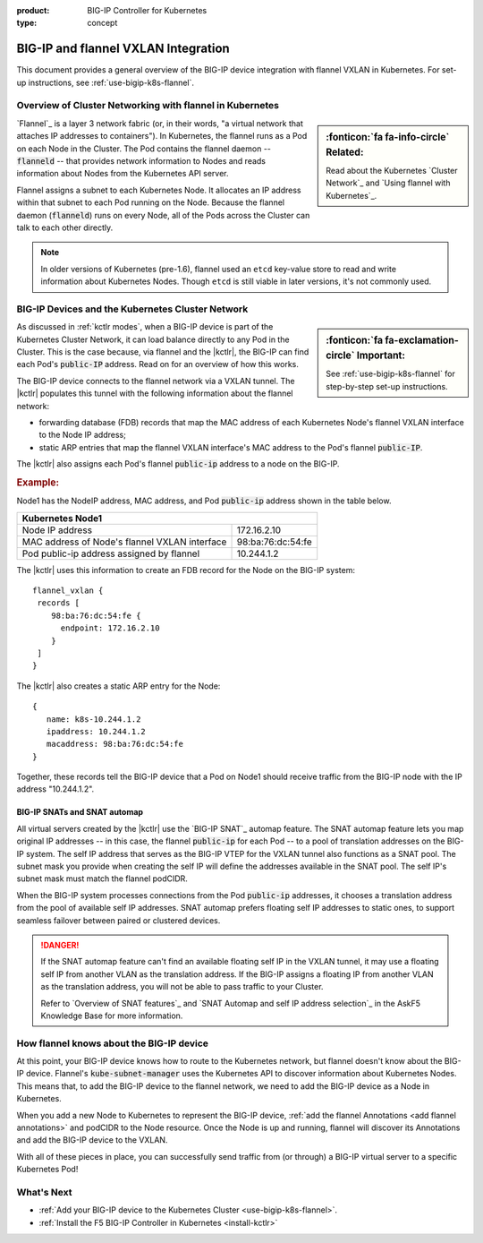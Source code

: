:product: BIG-IP Controller for Kubernetes
:type: concept

.. _flannel-bigip-info:

BIG-IP and flannel VXLAN Integration
====================================

This document provides a general overview of the BIG-IP device integration with flannel VXLAN in Kubernetes. For set-up instructions, see :ref:`use-bigip-k8s-flannel`.

Overview of Cluster Networking with flannel in Kubernetes
---------------------------------------------------------

.. sidebar:: :fonticon:`fa fa-info-circle` Related:

   Read about the Kubernetes `Cluster Network`_ and `Using flannel with Kubernetes`_.

`Flannel`_ is a layer 3 network fabric (or, in their words, "a virtual network that attaches IP addresses to containers"). In Kubernetes, the flannel runs as a Pod on each Node in the Cluster. The Pod contains the flannel daemon -- :code:`flanneld` -- that provides network information to Nodes and reads information about Nodes from the Kubernetes API server.

Flannel assigns a subnet to each Kubernetes Node. It allocates an IP address within that subnet to each Pod running on the Node. Because the flannel daemon (:code:`flanneld`) runs on every Node, all of the Pods across the Cluster can talk to each other directly.

.. note::

   In older versions of Kubernetes (pre-1.6), flannel used an ``etcd`` key-value store to read and write information about Kubernetes Nodes. Though ``etcd`` is still viable in later versions, it's not commonly used.

.. _k8s-to-bigip:

BIG-IP Devices and the Kubernetes Cluster Network
-------------------------------------------------

.. sidebar:: :fonticon:`fa fa-exclamation-circle` Important:

   See :ref:`use-bigip-k8s-flannel` for step-by-step set-up instructions.

As discussed in :ref:`kctlr modes`, when a BIG-IP device is part of the Kubernetes Cluster Network, it can load balance directly to any Pod in the Cluster. This is the case because, via flannel and the |kctlr|, the BIG-IP can find each Pod's :code:`public-IP` address. Read on for an overview of how this works.

The BIG-IP device connects to the flannel network via a VXLAN tunnel. The |kctlr| populates this tunnel with the following information about the flannel network:

- forwarding database (FDB) records that map the MAC address of each Kubernetes Node's flannel VXLAN interface to the Node IP address;
- static ARP entries that map the flannel VXLAN interface's MAC address to the Pod's flannel :code:`public-IP`.

The |kctlr| also assigns each Pod's flannel :code:`public-ip` address to a node on the BIG-IP.

.. rubric:: **Example:**

Node1 has the NodeIP address, MAC address, and Pod :code:`public-ip` address shown in the table below.

+-------------------------------------------------------------------+
| Kubernetes Node1                                                  |
+===============================================+===================+
| Node IP address                               | 172.16.2.10       |
+-----------------------------------------------+-------------------+
| MAC address of Node's flannel VXLAN interface | 98:ba:76:dc:54:fe |
+-----------------------------------------------+-------------------+
| Pod public-ip address assigned by flannel     | 10.244.1.2        |
+-----------------------------------------------+-------------------+

The |kctlr| uses this information to create an FDB record for the Node on the BIG-IP system: ::

   flannel_vxlan {
    records [
       98:ba:76:dc:54:fe {
         endpoint: 172.16.2.10
       }
    ]
   }

The |kctlr| also creates a static ARP entry for the Node: ::

   {
      name: k8s-10.244.1.2
      ipaddress: 10.244.1.2
      macaddress: 98:ba:76:dc:54:fe
   }

Together, these records tell the BIG-IP device that a Pod on Node1 should receive traffic from the BIG-IP node with the IP address "10.244.1.2".

.. _bigip snats:

BIG-IP SNATs and SNAT automap
`````````````````````````````

All virtual servers created by the |kctlr| use the `BIG-IP SNAT`_ automap feature. The SNAT automap feature lets you map original IP addresses -- in this case, the flannel :code:`public-ip` for each Pod -- to a pool of translation addresses on the BIG-IP system. The self IP address that serves as the BIG-IP VTEP for the VXLAN tunnel also functions as a SNAT pool. The subnet mask you provide when creating the self IP will define the addresses available in the SNAT pool. The self IP's subnet mask must match the flannel podCIDR.

When the BIG-IP system processes connections from the Pod :code:`public-ip` addresses, it chooses a translation address from the pool of available self IP addresses. SNAT automap prefers floating self IP addresses to static ones, to support seamless failover between paired or clustered devices.

.. danger::

   If the SNAT automap feature can't find an available floating self IP in the VXLAN tunnel, it may use a floating self IP from another VLAN as the translation address. If the BIG-IP assigns a floating IP from another VLAN as the translation address, you will not be able to pass traffic to your Cluster.

   Refer to `Overview of SNAT features`_ and `SNAT Automap and self IP address selection`_ in the AskF5 Knowledge Base for more information.

How flannel knows about the BIG-IP device
-----------------------------------------

At this point, your BIG-IP device knows how to route to the Kubernetes network, but flannel doesn't know about the BIG-IP device. Flannel's :code:`kube-subnet-manager` uses the Kubernetes API to discover information about Kubernetes Nodes. This means that, to add the BIG-IP device to the flannel network, we need to add the BIG-IP device as a Node in Kubernetes.

When you add a new Node to Kubernetes to represent the BIG-IP device, :ref:`add the flannel Annotations <add flannel annotations>` and podCIDR to the Node resource. Once the Node is up and running, flannel will discover its Annotations and add the BIG-IP device to the VXLAN.
 
With all of these pieces in place, you can successfully send traffic from (or through) a BIG-IP virtual server to a specific Kubernetes Pod!

What's Next
-----------

- :ref:`Add your BIG-IP device to the Kubernetes Cluster <use-bigip-k8s-flannel>`.
- :ref:`Install the F5 BIG-IP Controller in Kubernetes <install-kctlr>`

